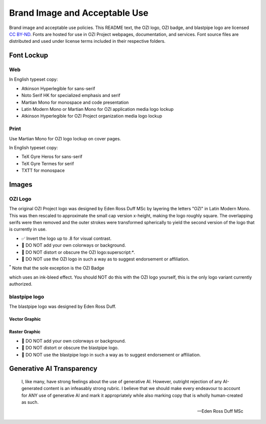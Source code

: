 ==============================
Brand Image and Acceptable Use
==============================

Brand image and acceptable use policies.
This README text, the OZI logo, OZI badge, and blastpipe logo are licensed `CC BY-ND <https://creativecommons.org/licenses/by-nd/4.0/>`_.
Fonts are hosted for use in OZI Project webpages, documentation, and services.
Font source files are distributed and used under license terms included in
their respective folders.

Font Lockup
-----------

Web
^^^

In English typeset copy:

* Atkinson Hyperlegible for sans-serif
* Noto Serif HK for specialized emphasis and serif
* Martian Mono for monospace and code presentation
* Latin Modern Mono or Martian Mono for OZI application media logo lockup
* Atkinson Hyperlegible for OZI Project organization media logo lockup

Print
^^^^^

Use Martian Mono for OZI logo lockup on cover pages.

In English typeset copy:

* TeX Gyre Heros for sans-serif
* TeX Gyre Termes for serif
* TXTT for monospace

Images
------

OZI Logo
^^^^^^^^

The original OZI Project logo was designed by Eden Ross Duff MSc by
layering the letters "OZI" in Latin Modern Mono. This was then rescaled
to approximate the small cap version x-height, making the logo roughly
square. The overlapping serifs were then removed and the outer strokes
were transformed spherically to yield the second version of the logo
that is currently in use.

.. image:: images/ozi_logo_v2.svg
   :width: 200px

* ✅ Invert the logo up to .8 for visual contrast.

* 🛑 DO NOT add your own colorways or background.
* 🛑 DO NOT distort or obscure the OZI logo:superscript:`*`.
* 🛑 DO NOT use the OZI logo in such a way as to suggest endorsement
  or affiliation.

:superscript:`*` Note that the sole exception is the OZI Badge

.. image:: images/ozi-badge.svg

which uses an ink-bleed effect.
You should NOT do this with the OZI logo yourself, this is the only logo
variant currently authorized.

blastpipe logo
^^^^^^^^^^^^^^

The blastpipe logo was designed by Eden Ross Duff.

Vector Graphic
""""""""""""""

.. image:: images/blastpipe-logo.svg
   :width: 220px

Raster Graphic
""""""""""""""

.. image:: images/blastpipe-logo.png
   :width: 220px


* 🛑 DO NOT add your own colorways or background.
* 🛑 DO NOT distort or obscure the blastpipe logo.
* 🛑 DO NOT use the blastpipe logo in such a way as to suggest endorsement
  or affiliation.

Generative AI Transparency
--------------------------

.. epigraph::

   I, like many, have strong feelings about the use of generative AI.
   However, outright rejection of any AI-generated content is an infeasably
   strong rubric. I believe that we should make every endeavour to account
   for ANY use of generative AI and mark it appropriately while also marking
   copy that is wholly human-created as such.

   -- Eden Ross Duff MSc

.. image:: no-ai-icon-01.svg
   :width: 72px
   :target: https://no-ai-icon.com/statement/?url=oziproject.dev
